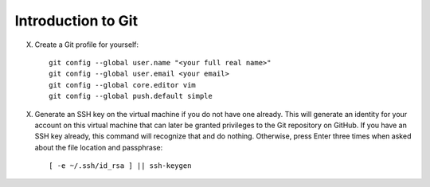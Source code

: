 Introduction to Git
================================================================================

.. todo::

    Write an intro to Git.

X.  Create a Git profile for yourself::

        git config --global user.name "<your full real name>"
        git config --global user.email <your email>
        git config --global core.editor vim
        git config --global push.default simple

X.  Generate an SSH key on the virtual machine if you do not have one already.
    This will generate an identity for your account on this virtual machine that
    can later be granted privileges to the Git repository on GitHub. If you have
    an SSH key already, this command will recognize that and do nothing.
    Otherwise, press Enter three times when asked about the file location and
    passphrase::

        [ -e ~/.ssh/id_rsa ] || ssh-keygen